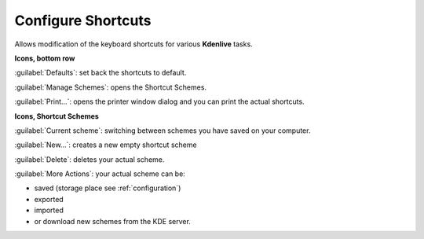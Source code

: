 .. meta::
   :description: Configure your own shortcuts in Kdenlive video editor
   :keywords: KDE, Kdenlive, shortcuts, configure, set, documentation, user manual, video editor, open source, free, learn, easy

.. metadata-placeholder

   :authors: - Claus Christensen
             - Yuri Chornoivan
             - Ttguy (https://userbase.kde.org/User:Ttguy)
             - Bushuev (https://userbase.kde.org/User:Bushuev)
             - Eugen Mohr

   :license: Creative Commons License SA 4.0

.. _configure_shortcuts:

Configure Shortcuts
===================


Allows modification of the keyboard shortcuts for various **Kdenlive** tasks.


.. image:: /images/Kdenlive_Configure_shortcuts_1.png

**Icons, bottom row**

:guilabel:`Defaults`: set back the shortcuts to default.

:guilabel:`Manage Schemes`: opens the Shortcut Schemes.

:guilabel:`Print...`: opens the printer window dialog and you can print the actual shortcuts.

**Icons, Shortcut Schemes**

:guilabel:`Current scheme`: switching between schemes you have saved on your computer.

:guilabel:`New...`:  creates a new empty shortcut scheme

:guilabel:`Delete`: deletes your actual scheme. 

:guilabel:`More Actions`: your actual scheme can be:

- saved (storage place see :ref:`configuration`)
- exported
- imported
- or download new schemes from the KDE server.